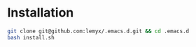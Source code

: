 * Installation
#+begin_src bash
  git clone git@github.com:lemyx/.emacs.d.git && cd .emacs.d
  bash install.sh
#+end_src
